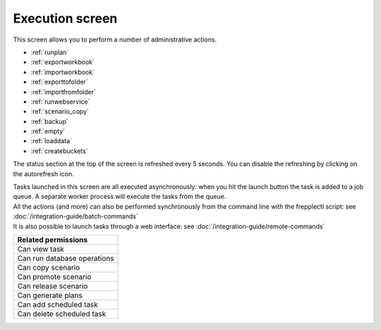 ================
Execution screen
================

This screen allows you to perform a number of administrative actions.

* :ref:`runplan`
* :ref:`exportworkbook`
* :ref:`importworkbook`
* :ref:`exporttofolder`
* :ref:`importfromfolder`
* :ref:`runwebservice`
* :ref:`scenario_copy`
* :ref:`backup`
* :ref:`empty`
* :ref:`loaddata`
* :ref:`createbuckets`

.. image:: _images/execution.png
   :alt: Execution screen

The status section at the top of the screen is refreshed every 5 seconds.
You can disable the refreshing by clicking on the autorefresh icon.

| Tasks launched in this screen are all executed asynchronously: when you hit
  the launch button the task is added to a job queue. A separate worker process
  will execute the tasks from the queue.

| All the actions (and more) can also be performed synchronously
  from the command line with the frepplectl script: see
  :doc:`/integration-guide/batch-commands`

| It is also possible to launch tasks through a web interface: see
  :doc:`/integration-guide/remote-commands`

+--------------------------------+
| Related permissions            |
+================================+
| Can view task                  |
+--------------------------------+
| Can run database operations    |
+--------------------------------+
| Can copy scenario              |
+--------------------------------+
| Can promote scenario           |
+--------------------------------+
| Can release scenario           |
+--------------------------------+
| Can generate plans             |
+--------------------------------+
| Can add scheduled task         |
+--------------------------------+
| Can delete scheduled task      |
+--------------------------------+
